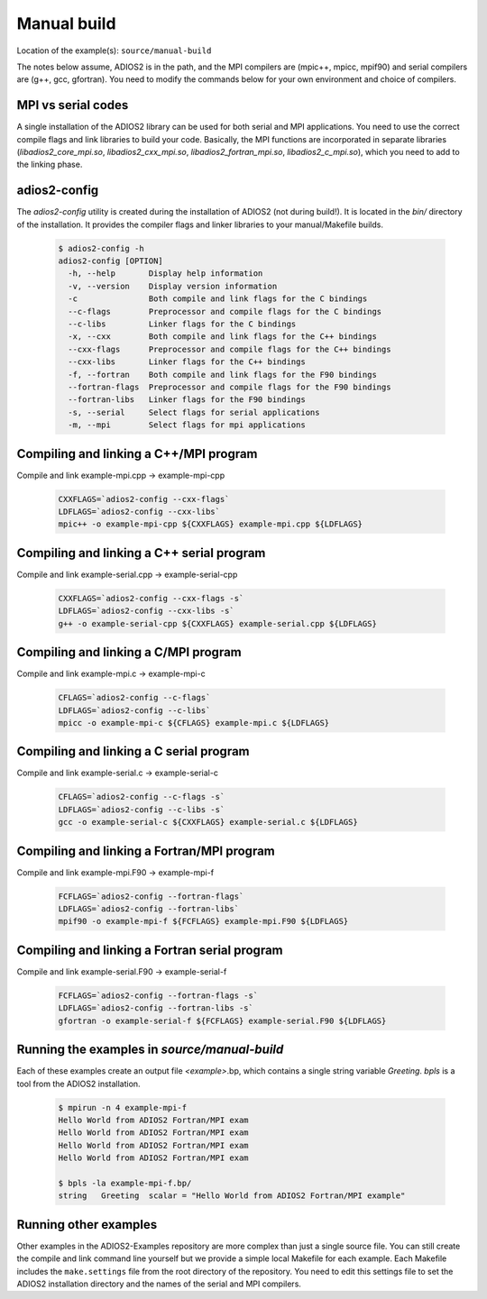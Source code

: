 .. _section-manual-build:

############
Manual build
############

Location of the example(s): ``source/manual-build``

The notes below assume, ADIOS2 is in the path, and the MPI compilers are (mpic++, mpicc, mpif90) and serial compilers are (g++, gcc, gfortran). You need to modify the commands below for your own environment and choice of compilers.

MPI vs serial codes
*******************

A single installation of the ADIOS2 library can be used for both serial and MPI applications. You need to use the correct compile flags and link libraries to build your code. Basically, the MPI functions are incorporated in separate libraries (`libadios2_core_mpi.so`, `libadios2_cxx_mpi.so`, `libadios2_fortran_mpi.so`, `libadios2_c_mpi.so`), which you need to add to the linking phase.

adios2-config
*************

The `adios2-config` utility is created during the installation of ADIOS2 (not during build!). It is located in the `bin/` directory of the installation. It provides the compiler flags and linker libraries to your manual/Makefile builds.

    .. code-block:: bash

        $ adios2-config -h
        adios2-config [OPTION]
          -h, --help       Display help information
          -v, --version    Display version information
          -c               Both compile and link flags for the C bindings
          --c-flags        Preprocessor and compile flags for the C bindings
          --c-libs         Linker flags for the C bindings
          -x, --cxx        Both compile and link flags for the C++ bindings
          --cxx-flags      Preprocessor and compile flags for the C++ bindings
          --cxx-libs       Linker flags for the C++ bindings
          -f, --fortran    Both compile and link flags for the F90 bindings
          --fortran-flags  Preprocessor and compile flags for the F90 bindings
          --fortran-libs   Linker flags for the F90 bindings
          -s, --serial     Select flags for serial applications
          -m, --mpi        Select flags for mpi applications



Compiling and linking a C++/MPI program
***************************************

Compile and link example-mpi.cpp -> example-mpi-cpp

    .. code-block:: bash

        CXXFLAGS=`adios2-config --cxx-flags`
        LDFLAGS=`adios2-config --cxx-libs`
        mpic++ -o example-mpi-cpp ${CXXFLAGS} example-mpi.cpp ${LDFLAGS}

Compiling and linking a C++ serial program
******************************************

Compile and link example-serial.cpp -> example-serial-cpp

    .. code-block:: bash

        CXXFLAGS=`adios2-config --cxx-flags -s`
        LDFLAGS=`adios2-config --cxx-libs -s`
        g++ -o example-serial-cpp ${CXXFLAGS} example-serial.cpp ${LDFLAGS}


Compiling and linking a C/MPI program
*************************************

Compile and link example-mpi.c -> example-mpi-c

    .. code-block:: bash

        CFLAGS=`adios2-config --c-flags`
        LDFLAGS=`adios2-config --c-libs`
        mpicc -o example-mpi-c ${CFLAGS} example-mpi.c ${LDFLAGS}

Compiling and linking a C serial program
****************************************

Compile and link example-serial.c -> example-serial-c

    .. code-block:: bash

        CFLAGS=`adios2-config --c-flags -s`
        LDFLAGS=`adios2-config --c-libs -s`
        gcc -o example-serial-c ${CXXFLAGS} example-serial.c ${LDFLAGS}


Compiling and linking a Fortran/MPI program
*******************************************

Compile and link example-mpi.F90 -> example-mpi-f

    .. code-block:: bash

        FCFLAGS=`adios2-config --fortran-flags`
        LDFLAGS=`adios2-config --fortran-libs`
        mpif90 -o example-mpi-f ${FCFLAGS} example-mpi.F90 ${LDFLAGS}

Compiling and linking a Fortran serial program
**********************************************

Compile and link example-serial.F90 -> example-serial-f

    .. code-block:: bash

        FCFLAGS=`adios2-config --fortran-flags -s`
        LDFLAGS=`adios2-config --fortran-libs -s`
        gfortran -o example-serial-f ${FCFLAGS} example-serial.F90 ${LDFLAGS}

Running the examples in *source/manual-build*
*********************************************

Each of these examples create an output file `<example>`.bp, which contains a single string variable `Greeting`. `bpls` is a tool from the ADIOS2 installation.

    .. code-block:: bash

        $ mpirun -n 4 example-mpi-f
        Hello World from ADIOS2 Fortran/MPI exam
        Hello World from ADIOS2 Fortran/MPI exam
        Hello World from ADIOS2 Fortran/MPI exam
        Hello World from ADIOS2 Fortran/MPI exam

        $ bpls -la example-mpi-f.bp/
        string   Greeting  scalar = "Hello World from ADIOS2 Fortran/MPI example"

Running other examples
**********************

Other examples in the ADIOS2-Examples repository are more complex than just a single source file. You can still create the compile and link command line yourself but we provide a simple local Makefile for each example. Each Makefile includes the ``make.settings`` file from the root directory of the repository. You need to edit this settings file to set the ADIOS2 installation directory and the names of the serial and MPI compilers. 